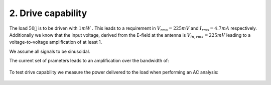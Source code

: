 

===================
2. Drive capability
===================




The load :math:`50 `  is to be driven with :math:`1 mW` . This leads to a requirement in :math:`V_{rms}=225 mV`  and :math:`I_{rms}=4.7 mA`  respectively. Additionally we know that the input voltage, derived from the E-field at the antenna is :math:`V_{in,rms}=225 mV`  leading to a voltage-to-voltage amplification of at least 1. 


We assume all signals to be sinusoidal. 


The current set of prameters leads to an amplification over the bandwidth of: 


.. figure:: /img/amplification.png
    :width: 1024




To test drive capability we measure the power delivered to the load when performing an AC analysis: 


.. figure:: /img/drive_capability.png
    :width: 1024


